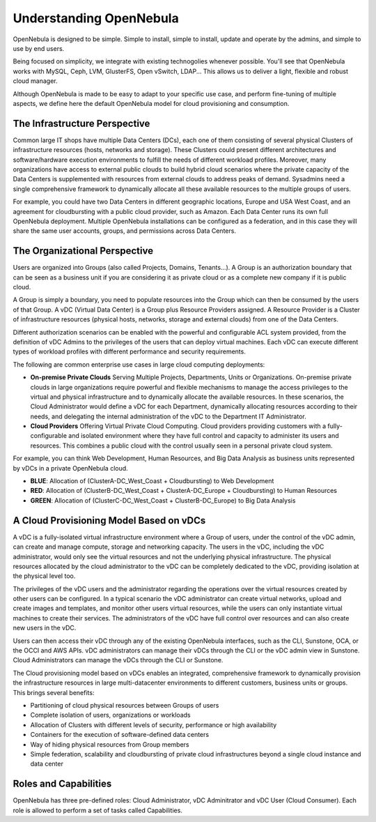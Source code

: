 .. _understand:

================================================================================
Understanding OpenNebula
================================================================================

OpenNebula is designed to be simple. Simple to install, simple to install, update and operate by the admins, and simple to use by end users.

Being focused on simplicity, we integrate with existing technogolies whenever possible. You'll see that OpenNebula works with MySQL, Ceph, LVM, GlusterFS, Open vSwitch, LDAP... This allows us to deliver a light, flexible and robust cloud manager.

Although OpenNebula is made to be easy to adapt to your specific use case, and perform fine-tuning of multiple aspects, we define here the default OpenNebula model for cloud provisioning and consumption.


The Infrastructure Perspective
================================================================================

Common large IT shops have multiple Data Centers (DCs), each one of them consisting of several physical Clusters of infrastructure resources (hosts, networks and storage). These Clusters could present different architectures and software/hardware execution environments to fulfill the needs of different workload profiles. Moreover, many organizations have access to external public clouds to build hybrid cloud scenarios where the private capacity of the Data Centers is supplemented with resources from external clouds to address peaks of demand. Sysadmins need a single comprehensive framework to dynamically allocate all these available resources to the multiple groups of users.

For example, you could have two Data Centers in different geographic locations, Europe and USA West Coast, and an agreement for cloudbursting with a public cloud provider, such as Amazon. Each Data Center runs its own full OpenNebula deployment. Multiple OpenNebula installations can be configured as a federation, and in this case they will share the same user accounts, groups, and permissions across Data Centers.

|vDC Resources|

The Organizational Perspective
================================================================================

Users are organized into Groups (also called Projects, Domains, Tenants...). A Group is an authorization boundary that can be seen as a business unit if you are considering it as private cloud or as a complete new company if it is public cloud.

A Group is simply a boundary, you need to populate resources into the Group which can then be consumed by the users of that Group. A vDC (Virtual Data Center) is a Group plus Resource Providers assigned. A Resource Provider is a Cluster of infrastructure resources (physical hosts, networks, storage and external clouds) from one of the Data Centers.

Different authorization scenarios can be enabled with the powerful and configurable ACL system provided, from the definition of vDC Admins to the privileges of the users that can deploy virtual machines. Each vDC can execute different types of workload profiles with different performance and security requirements.

The following are common enterprise use cases in large cloud computing deployments:

* **On-premise Private Clouds** Serving Multiple Projects, Departments, Units or Organizations. On-premise private clouds in large organizations require powerful and flexible mechanisms to manage the access privileges to the virtual and physical infrastructure and to dynamically allocate the available resources. In these scenarios, the Cloud Administrator would define a vDC for each Department, dynamically allocating resources according to their needs, and delegating the internal administration of the vDC to the Department IT Administrator.
* **Cloud Providers** Offering Virtual Private Cloud Computing. Cloud providers providing customers with a fully-configurable and isolated environment where they have full control and capacity to administer its users and resources. This combines a public cloud with the control usually seen in a personal private cloud system.

|vDC Groups|

For example, you can think Web Development, Human Resources, and Big Data Analysis as business units represented by vDCs in a private OpenNebula cloud.

* **BLUE**: Allocation of (ClusterA-DC_West_Coast + Cloudbursting) to Web Development
* **RED**: Allocation of (ClusterB-DC_West_Coast + ClusterA-DC_Europe + Cloudbursting) to Human Resources
* **GREEN**: Allocation of (ClusterC-DC_West_Coast + ClusterB-DC_Europe) to Big Data Analysis

|vDC Organization|

A Cloud Provisioning Model Based on vDCs
================================================================================

A vDC is a fully-isolated virtual infrastructure environment where a Group of users, under the control of the vDC admin, can create and manage compute, storage and networking capacity. The users in the vDC, including the vDC administrator, would only see the virtual resources and not the underlying physical infrastructure. The physical resources allocated by the cloud administrator to the vDC can be completely dedicated to the vDC, providing isolation at the physical level too.

.. todo:: vDC administrator can create virtual networks?

The privileges of the vDC users and the administrator regarding the operations over the virtual resources created by other users can be configured. In a typical scenario the vDC administrator can create virtual networks, upload and create images and templates, and monitor other users virtual resources, while the users can only instantiate virtual machines to create their services. The administrators of the vDC have full control over resources and can also create new users in the vDC.

.. todo:: Mention new simplified interface

Users can then access their vDC through any of the existing OpenNebula interfaces, such as the CLI, Sunstone, OCA, or the OCCI and AWS APIs. vDC administrators can manage their vDCs through the CLI or the vDC admin view in Sunstone. Cloud Administrators can manage the vDCs through the CLI or Sunstone.

The Cloud provisioning model based on vDCs enables an integrated, comprehensive framework to dynamically provision the infrastructure resources in large multi-datacenter environments to different customers, business units or groups. This brings several benefits:

* Partitioning of cloud physical resources between Groups of users
* Complete isolation of users, organizations or workloads
* Allocation of Clusters with different levels of security, performance or high availability
* Containers for the execution of software-defined data centers
* Way of hiding physical resources from Group members
* Simple federation, scalability and cloudbursting of private cloud infrastructures beyond a single cloud instance and data center

Roles and Capabilities
================================================================================

OpenNebula has three pre-defined roles: Cloud Administrator, vDC Adminitrator and vDC User (Cloud Consumer). Each role is allowed to perform a set of tasks called Capabilities.


.. todo:: Update VM management actions allowed for vDC users

+------------------+---------------------------------------------------------------------------------------------------------------------------------------------------------+
|       Roles      |                                                                     Capabilities                                                                    |
+==================+=========================================================================================================================================================+
| **Cloud Admin.** | * Operates the Cloud infrastructure (i.e. computing nodes, networking fabric, storage servers)                                                          |
|                  | * Creates and manage OpenNebula infrastructure resources: Hosts, Virtual Networks, Datastores                                                           |
|                  | * Creates new groups for vDCs                                                                                                                           |
|                  | * Assigns resource providers to a vDC and sets quota limits                                                                                                      |
|                  | * Defines base instance types to be used by the vDCs. These types define the capacity of the VMs (memory, cpu and additional storage) and connectivity. |
|                  | * Prepare VM images to be used by the vDCs                                                                                                              |
|                  | * Monitor the status and health of the cloud                                                                                                            |
|                  | * Generate activity reports                                                                                                                             |
+------------------+---------------------------------------------------------------------------------------------------------------------------------------------------------+
| **vDC Admin.**   | * Creates new users in the vDC                                                                                                                                     |
|                  | * Operates on vDC virtual machines and disk images                                                                                                      |
|                  | * Creates and registers disk images to be used by the vDC users                                                                                         |
|                  | * Checks vDC usage and quotas                                                                                                                           |
|                  | * Defines and consumes application flows                                                                                                          |
+------------------+---------------------------------------------------------------------------------------------------------------------------------------------------------+
| **vDC User**     | * Instantiates VMs using the templates defined by the Cloud Admins and the images defined by the Cloud Admins or vDC Admins.                            |
|                  | * Instantiates VMs using their own Images saved from a previous running VM                                                                              |
|                  | * Manages their VMs, including                                                                                                                            |
|                  |                                                                                                                                                         |
|                  |   * reboot                                                                                                                                              |
|                  |   * power off/on (short-term switching-off)                                                                                                             |
|                  |   * stop/resume (long-term switching-off)                                                                                                               |
|                  |   * shutdown                                                                                                                                            |
|                  |   * set a deferred execution of any of the previous operations                                                                                          |
|                  |   * make a VM image snapshot                                                                                                                            |
|                  |   * resize the VM                                                                                                                                       |
|                  |   * obtain basic monitor information and status (including IP addresses)                                                                                |
|                  |                                                                                                                                                         |
|                  | * Delete any previous disk snapshot                                                                                                                     |
|                  | * Check user usage and quotas                                                                                                                           |
|                  | * Upload SSH keys to access the VMs                                                                                                                     |
+------------------+---------------------------------------------------------------------------------------------------------------------------------------------------------+

.. |vDC Resources| image:: /images/vdc_resources.png
.. |vDC Groups| image:: /images/vdc_groups.png
.. |vDC Organization| image:: /images/vdc_organization.png
